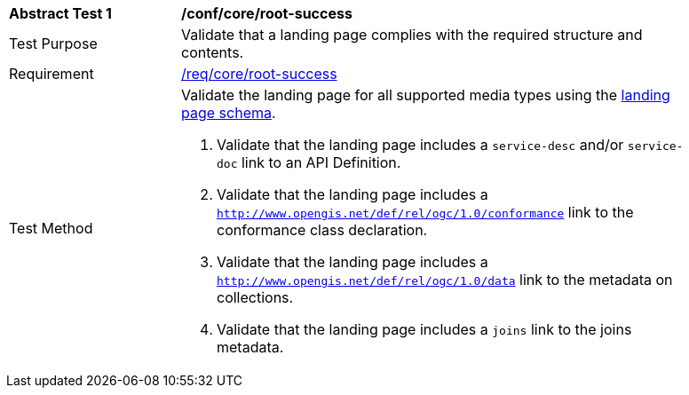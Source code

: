 [[ats_core_root-success]]
[width="90%",cols="2,6a"]
|===
^|*Abstract Test {counter:ats-id}* |*/conf/core/root-success*
^|Test Purpose | Validate that a landing page complies with the required structure and contents.
^|Requirement |<<req_core_root-success,/req/core/root-success>>
^|Test Method | Validate the landing page for all supported media types using the <<landing_page_schema,landing page schema>>.

. Validate that the landing page includes a `service-desc` and/or `service-doc` link to an API Definition.

. Validate that the landing page includes a `http://www.opengis.net/def/rel/ogc/1.0/conformance` link to the conformance class declaration.

. Validate that the landing page includes a `http://www.opengis.net/def/rel/ogc/1.0/data` link to the metadata on collections.

. Validate that the landing page includes a `joins` link to the joins metadata.
|===